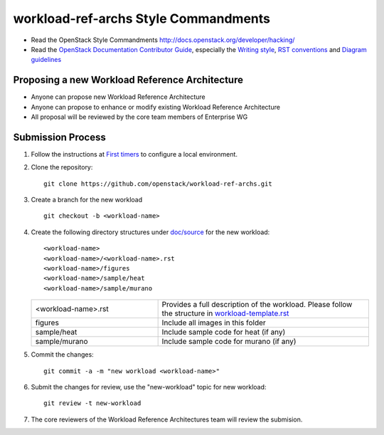 workload-ref-archs Style Commandments
=====================================

- Read the OpenStack Style Commandments
  http://docs.openstack.org/developer/hacking/

- Read the `OpenStack Documentation Contributor Guide`_,
  especially the `Writing style`_, `RST conventions`_
  and `Diagram guidelines`_

.. _OpenStack Documentation Contributor Guide: http://docs.openstack.org/contributor-guide
.. _Writing style: http://docs.openstack.org/contributor-guide/writing-style.html
.. _RST conventions: http://docs.openstack.org/contributor-guide/rst-conv.html
.. _Diagram guidelines: http://docs.openstack.org/contributor-guide/diagram-guidelines.html

Proposing a new Workload Reference Architecture
-----------------------------------------------

- Anyone can propose new Workload Reference Architecture
- Anyone can propose to enhance or modify existing Workload Reference
  Architecture
- All proposal will be reviewed by the core team members of Enterprise WG

Submission Process
------------------

#. Follow the instructions at `First timers <http://docs.openstack.org/contributor-guide/quickstart/first-timers.html>`_
   to configure a local environment.

#. Clone the repository::

    git clone https://github.com/openstack/workload-ref-archs.git

#. Create a branch for the new workload ::

    git checkout -b <workload-name>

#. Create the following directory structures under `doc/source <doc/source>`_
   for the new workload::

    <workload-name>
    <workload-name>/<workload-name>.rst
    <workload-name>/figures
    <workload-name>/sample/heat
    <workload-name>/sample/murano

   .. list-table::
      :widths: 15 25

      * - <workload-name>.rst
        - Provides a full description of the workload.
          Please follow the structure in `workload-template.rst <workload-template.rst>`_

      * - figures
        - Include all images in this folder

      * - sample/heat
        - Include sample code for heat (if any)

      * - sample/murano
        - Include sample code for murano (if any)

#. Commit the changes::

    git commit -a -m "new workload <workload-name>"

#. Submit the changes for review, use the "new-workload" topic for new
   workload::

    git review -t new-workload

#. The core reviewers of the Workload Reference Architectures team will review
   the submision.

